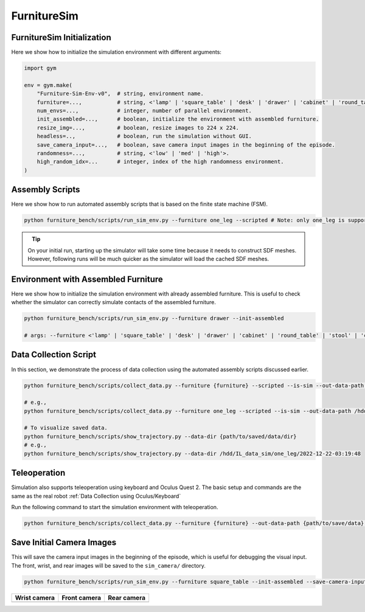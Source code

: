 FurnitureSim
============

FurnitureSim Initialization
~~~~~~~~~~~~~~~~~~~~~~~~~~~

Here we show how to initialize the simulation environment with different arguments:

.. code::

    import gym

    env = gym.make(
        "Furniture-Sim-Env-v0",  # string, environment name.
        furniture=...,           # string, <'lamp' | 'square_table' | 'desk' | 'drawer' | 'cabinet' | 'round_table' | 'stool' | 'chair' | 'one_leg'>.
        num_envs=...,            # integer, number of parallel environment.
        init_assembled=...,      # boolean, initialize the environment with assembled furniture.
        resize_img=...,          # boolean, resize images to 224 x 224.
        headless=..,             # boolean, run the simulation without GUI.
        save_camera_input=...,   # boolean, save camera input images in the beginning of the episode.
        randomness=...,          # string, <'low' | 'med' | 'high'>.
        high_random_idx=...      # integer, index of the high randomness environment.
    )


Assembly Scripts
~~~~~~~~~~~~~~~~

Here we show how to run automated assembly scripts that is based on the finite state machine (FSM).

.. code:: bash

   python furniture_bench/scripts/run_sim_env.py --furniture one_leg --scripted # Note: only one_leg is supported for now.

.. figure:: ../_static/images/assembly_script.gif
    :width: 50%
    :align: left
    :alt: Assembly script

.. tip::

    On your initial run, starting up the simulator will take some time because it needs to construct SDF meshes.
    However, following runs will be much quicker as the simulator will load the cached SDF meshes.



Environment with Assembled Furniture
~~~~~~~~~~~~~~~~~~~~~~~~~~~~~~~~~~~~

Here we show how to initialize the simulation environment with already assembled furniture.
This is useful to check whether the simulator can correctly simulate contacts of the assembled furniture.

.. code:: bash

   python furniture_bench/scripts/run_sim_env.py --furniture drawer --init-assembled

   # args: --furniture <'lamp' | 'square_table' | 'desk' | 'drawer' | 'cabinet' | 'round_table' | 'stool' | 'chair' | 'one_leg'>


Data Collection Script
~~~~~~~~~~~~~~~~~~~~~~
In this section, we demonstrate the process of data collection using the automated assembly scripts discussed earlier.

.. code:: bash

   python furniture_bench/scripts/collect_data.py --furniture {furniture} --scripted --is-sim --out-data-path {path/to/output} --gpu-id {gpu_id} --headless # Make sure you mount the output data path to the docker container.

   # e.g.,
   python furniture_bench/scripts/collect_data.py --furniture one_leg --scripted --is-sim --out-data-path /hdd/IL_data_sim --gpu-id 0 --headless

   # To visualize saved data.
   python furniture_bench/scripts/show_trajectory.py --data-dir {path/to/saved/data/dir}
   # e.g.,
   python furniture_bench/scripts/show_trajectory.py --data-dir /hdd/IL_data_sim/one_leg/2022-12-22-03:19:48


Teleoperation
~~~~~~~~~~~~~

Simulation also supports teleoperation using keyboard and Oculus Quest 2.
The basic setup and commands are the same as the real robot :ref:`Data Collection using Oculus/Keyboard`

.. prerequisites::
    Prerequisites

    - :ref:`Setup Oculus Quest 2`

Run the following command to start the simulation environment with teleoperation.

.. code::

    python furniture_bench/scripts/collect_data.py --furniture {furniture} --out-data-path {path/to/save/data} --input-device oculus --is-sim


Save Initial Camera Images
~~~~~~~~~~~~~~~~~~~~~~~~~~
This will save the camera input images in the beginning of the episode, which is useful for debugging the visual input.
The front, wrist, and rear images will be saved to the ``sim_camera/`` directory.

.. code:: bash

   python furniture_bench/scripts/run_sim_env.py --furniture square_table --init-assembled --save-camera-input


.. |image1| image:: ../_static/images/wrist_sim.png
    :width: 215px
    :height: 120px
.. |image2| image:: ../_static/images/front_sim.png
    :width: 215px
    :height: 120px
.. |image3| image:: ../_static/images/rear_sim.png
    :width: 215px
    :height: 120px

+--------------+--------------+-------------+
| Wrist camera | Front camera | Rear camera |
+==============+==============+=============+
| |image1|     | |image2|     |  |image3|   |
+--------------+--------------+-------------+

